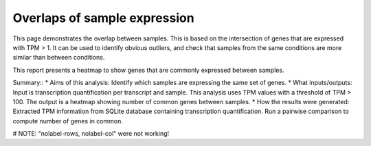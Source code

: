 .. _sample_overlaps:

=============================
Overlaps of sample expression
=============================

This page demonstrates the overlap between samples.  This is based on the intersection of
genes that are expressed with TPM > 1.  It can be used to identify obvious outliers,
and check that samples from the same conditions are more similar than between
conditions.

This report presents a heatmap to show genes that are commonly expressed between samples.

Summary::
* Aims of this analysis: Identify which samples are expressing the same set of genes.
* What inputs/outputs: Input is transcription quantification per transcript and sample. This analysis uses TPM values with a threshold of TPM > 100. The output is a heatmap showing number of common genes between samples.
* How the results were generated: Extracted TPM information from SQLite database containing transcription quantification. Run a pairwise comparison to compute number of genes in common.

# NOTE: "nolabel-rows, nolabel-col" were not working!

.. report:: RnaseqqcReport.SampleOverlap
   :render: sb-heatmap-plot
   :title: Sample Overlap Heatmap
   :nolabel-cols: True
   :nolabel-rows: True

   Sample Overlap Heatmap.
